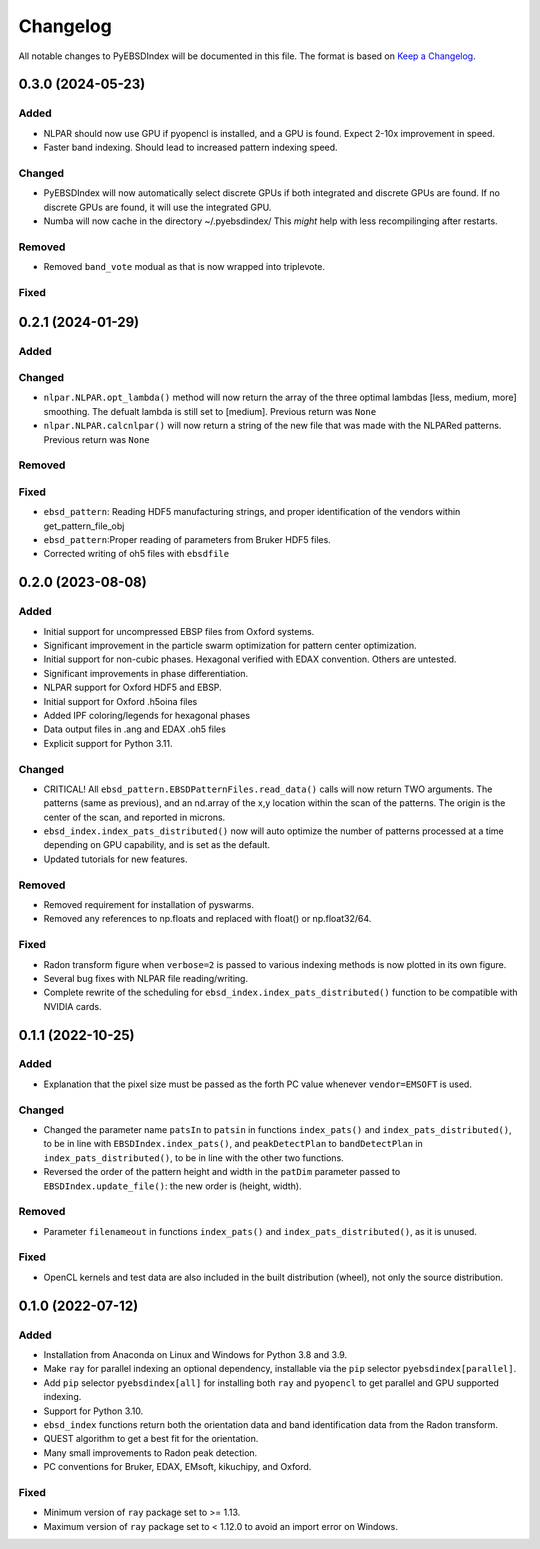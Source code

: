 =========
Changelog
=========

All notable changes to PyEBSDIndex will be documented in this file. The format is based
on `Keep a Changelog <https://keepachangelog.com/en/1.1.0>`_.

0.3.0 (2024-05-23)
==================
Added
-----
- NLPAR should now use GPU if pyopencl is installed, and a GPU is found. Expect 2-10x improvement in speed.
- Faster band indexing. Should lead to increased pattern indexing speed.

Changed
-------
- PyEBSDIndex will now automatically select discrete GPUs if both integrated and discrete GPUs are found. If no discrete GPUs are found, it will use the integrated GPU.
- Numba will now cache in the directory ~/.pyebsdindex/  This *might* help with less recompilinging after restarts.

Removed
-------
- Removed ``band_vote`` modual as that is now wrapped into triplevote.

Fixed
-----


0.2.1 (2024-01-29)
==================
Added
-----


Changed
-------
- ``nlpar.NLPAR.opt_lambda()`` method will now return the array of
  the three optimal lambdas [less, medium, more] smoothing. The
  defualt lambda is still set to [medium].  Previous return was ``None``
- ``nlpar.NLPAR.calcnlpar()`` will now return a string of the new file
  that was made with the NLPARed patterns. Previous return was ``None``


Removed
-------

Fixed
-----
- ``ebsd_pattern``: Reading HDF5 manufacturing strings, and proper identification of
  the vendors within get_pattern_file_obj
- ``ebsd_pattern``:Proper reading of parameters from Bruker HDF5 files.
- Corrected writing of oh5 files with ``ebsdfile``

0.2.0 (2023-08-08)
==================

Added
-----
- Initial support for uncompressed EBSP files from Oxford systems.
- Significant improvement in the particle swarm optimization for pattern center
  optimization.
- Initial support for non-cubic phases. Hexagonal verified with EDAX convention.
  Others are untested.
- Significant improvements in phase differentiation.
- NLPAR support for Oxford HDF5 and EBSP.
- Initial support for Oxford .h5oina files
- Added IPF coloring/legends for hexagonal phases
- Data output files in .ang and EDAX .oh5 files
- Explicit support for Python 3.11.

Changed
-------
- CRITICAL! All ``ebsd_pattern.EBSDPatternFiles.read_data()`` calls will now return TWO
  arguments. The patterns (same as previous), and an nd.array of the x,y location within
  the scan of the patterns. The origin is the center of the scan, and reported in
  microns.
- ``ebsd_index.index_pats_distributed()`` now will auto optimize the number of patterns
  processed at a time depending on GPU capability, and is set as the default.
- Updated tutorials for new features.

Removed
-------
- Removed requirement for installation of pyswarms.
- Removed any references to np.floats and replaced with float() or np.float32/64.

Fixed
-----
- Radon transform figure when ``verbose=2`` is passed to various indexing methods is now
  plotted in its own figure.
- Several bug fixes with NLPAR file reading/writing.
- Complete rewrite of the scheduling for ``ebsd_index.index_pats_distributed()``
  function to be compatible with NVIDIA cards.

0.1.1 (2022-10-25)
==================

Added
-----
- Explanation that the pixel size must be passed as the forth PC value whenever
  ``vendor=EMSOFT`` is used.

Changed
-------
- Changed the parameter name ``patsIn`` to ``patsin`` in functions ``index_pats()`` and
  ``index_pats_distributed()``, to be in line with ``EBSDIndex.index_pats()``, and
  ``peakDetectPlan`` to ``bandDetectPlan`` in ``index_pats_distributed()``, to be in
  line with the other two functions.
- Reversed the order of the pattern height and width in the ``patDim`` parameter passed
  to ``EBSDIndex.update_file()``: the new order is (height, width).

Removed
-------
- Parameter ``filenameout`` in functions ``index_pats()`` and
  ``index_pats_distributed()``, as it is unused.

Fixed
-----
- OpenCL kernels and test data are also included in the built distribution (wheel), not
  only the source distribution.

0.1.0 (2022-07-12)
==================

Added
-----

- Installation from Anaconda on Linux and Windows for Python 3.8 and 3.9.
- Make ``ray`` for parallel indexing an optional dependency, installable via the ``pip``
  selector ``pyebsdindex[parallel]``.
- Add ``pip`` selector ``pyebsdindex[all]`` for installing both ``ray`` and ``pyopencl``
  to get parallel and GPU supported indexing.
- Support for Python 3.10.
- ``ebsd_index`` functions return both the orientation data and band identification data
  from the Radon transform.
- QUEST algorithm to get a best fit for the orientation.
- Many small improvements to Radon peak detection.
- PC conventions for Bruker, EDAX, EMsoft, kikuchipy, and Oxford.

Fixed
-----
- Minimum version of ``ray`` package set to >= 1.13.
- Maximum version of ``ray`` package set to < 1.12.0 to avoid an import error on
  Windows.
